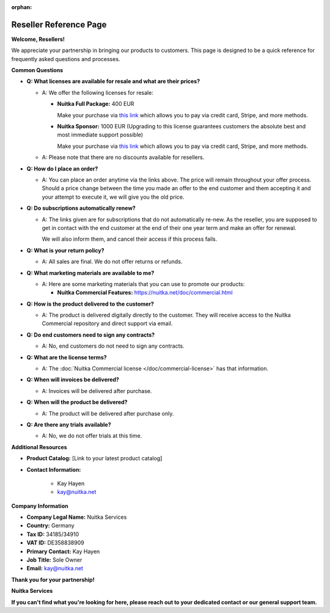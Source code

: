 :orphan:

#########################
 Reseller Reference Page
#########################

**Welcome, Resellers!**

We appreciate your partnership in bringing our products to customers.
This page is designed to be a quick reference for frequently asked
questions and processes.

**Common Questions**

-  **Q: What licenses are available for resale and what are their
   prices?**

   -  A: We offer the following licenses for resale:

      -  **Nuitka Full Package:** 400 EUR

         Make your purchase via `this link
         <https://buy.stripe.com/5kAeXC1rM0bO6nCeV4>`__ which allows you
         to pay via credit card, Stripe, and more methods.

      -  **Nuitka Sponsor:** 1000 EUR (Upgrading to this license
         guarantees customers the absolute best and most immediate
         support possible)

         Make your purchase via `this link
         <https://buy.stripe.com/aEU16M2vQ6AcdQ46oz>`__ which allows you
         to pay via credit card, Stripe, and more methods.

   -  A: Please note that there are no discounts available for
      resellers.

-  **Q: How do I place an order?**

   -  A: You can place an order anytime via the links above. The price
      will remain throughout your offer process. Should a price change
      between the time you made an offer to the end customer and them
      accepting it and your attempt to execute it, we will give you the
      old price.

-  **Q: Do subscriptions automatically renew?**

   -  A: The links given are for subscriptions that do not automatically
      re-new. As the reseller, you are supposed to get in contact with
      the end customer at the end of their one year term and make an
      offer for renewal.

      We will also inform them, and cancel their access if this process
      fails.

-  **Q: What is your return policy?**

   -  A: All sales are final. We do not offer returns or refunds.

-  **Q: What marketing materials are available to me?**

   -  A: Here are some marketing materials that you can use to promote
      our products:

      -  **Nuitka Commercial Features:**
         https://nuitka.net/doc/commercial.html

-  **Q: How is the product delivered to the customer?**

   -  A: The product is delivered digitally directly to the customer.
      They will receive access to the Nuitka Commercial repository and
      direct support via email.

-  **Q: Do end customers need to sign any contracts?**

   -  A: No, end customers do not need to sign any contracts.

-  **Q: What are the license terms?**

   -  A: The :doc:`Nuitka Commercial license </doc/commercial-license>`
      has that information.

-  **Q: When will invoices be delivered?**

   -  A: Invoices will be delivered after purchase.

-  **Q: When will the product be delivered?**

   -  A: The product will be delivered after purchase only.

-  **Q: Are there any trials available?**

   -  A: No, we do not offer trials at this time.

**Additional Resources**

-  **Product Catalog:** [Link to your latest product catalog]

-  **Contact Information:**

      -  Kay Hayen
      -  kay@nuitka.net

**Company Information**

-  **Company Legal Name:** Nuitka Services

-  **Country:** Germany

-  **Tax ID:** 34185/34910

-  **VAT ID:** DE358838909

-  **Primary Contact:** Kay Hayen

-  **Job Title:** Sole Owner

-  **Email:** kay@nuitka.net

**Thank you for your partnership!**

**Nuitka Services**

**If you can't find what you're looking for here, please reach out to
your dedicated contact or our general support team.**
